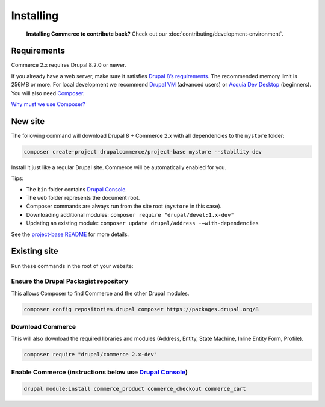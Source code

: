 Installing
==========

    **Installing Commerce to contribute back?** Check out our
    :doc:`contributing/development-environment`.

Requirements
------------

Commerce 2.x requires Drupal 8.2.0 or newer.

If you already have a web server, make sure it satisfies `Drupal 8’s requirements`_.
The recommended memory limit is 256MB or more. For local development we recommend
`Drupal VM`_ (advanced users) or `Acquia Dev Desktop`_ (beginners). You will also need `Composer`_.

`Why must we use Composer?`_

New site
--------

The following command will download Drupal 8 + Commerce 2.x with all
dependencies to the ``mystore`` folder:

.. code-block:: terminal

    composer create-project drupalcommerce/project-base mystore --stability dev

Install it just like a regular Drupal site. Commerce will be
automatically enabled for you.

Tips:

-  The ``bin`` folder contains `Drupal Console`_.
-  The ``web`` folder represents the document root.
-  Composer commands are always run from the site root (``mystore`` in
   this case).
-  Downloading additional modules:
   ``composer require "drupal/devel:1.x-dev"``
-  Updating an existing module: ``composer update drupal/address -–with-dependencies``

See the `project-base README`_ for more details.

Existing site
-------------

Run these commands in the root of your website:

Ensure the Drupal Packagist repository
######################################

This allows Composer to find Commerce and the other Drupal modules.

.. code-block:: terminal

    composer config repositories.drupal composer https://packages.drupal.org/8

Download Commerce
#################

This will also download the required libraries and modules (Address,
Entity, State Machine, Inline Entity Form, Profile).

.. code-block:: terminal

    composer require "drupal/commerce 2.x-dev"

Enable Commerce (instructions below use `Drupal Console`_)
##########################################################

.. code-block:: terminal

    drupal module:install commerce_product commerce_checkout commerce_cart

.. _Drupal 8’s requirements: https://www.drupal.org/requirements
.. _Drupal VM: http://www.drupalvm.com/
.. _Acquia Dev Desktop: https://www.acquia.com/products-services/dev-desktop
.. _Composer: https://getcomposer.org/doc/00-intro.rst#installation-linux-unix-osx
.. _Why must we use Composer?: https://bojanz.wordpress.com/2015/09/18/d8-composer-definitive-intro/
.. _Drupal Console: https://drupalconsole.com
.. _project-base README: https://github.com/drupalcommerce/project-base/blob/8.x/README.md
